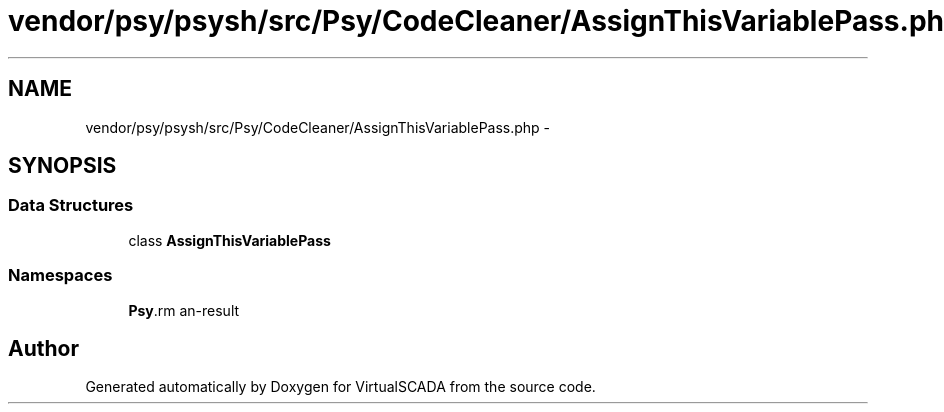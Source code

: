 .TH "vendor/psy/psysh/src/Psy/CodeCleaner/AssignThisVariablePass.php" 3 "Tue Apr 14 2015" "Version 1.0" "VirtualSCADA" \" -*- nroff -*-
.ad l
.nh
.SH NAME
vendor/psy/psysh/src/Psy/CodeCleaner/AssignThisVariablePass.php \- 
.SH SYNOPSIS
.br
.PP
.SS "Data Structures"

.in +1c
.ti -1c
.RI "class \fBAssignThisVariablePass\fP"
.br
.in -1c
.SS "Namespaces"

.in +1c
.ti -1c
.RI " \fBPsy\\CodeCleaner\fP"
.br
.in -1c
.SH "Author"
.PP 
Generated automatically by Doxygen for VirtualSCADA from the source code\&.
